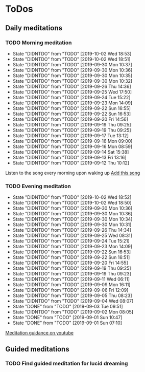 
* ToDos
** Daily meditations
*** TODO Morning meditation
    SCHEDULED: <2019-10-03 Thu +1d>
    :PROPERTIES:
    :LAST_REPEAT: [2019-10-02 Wed 18:53]
    :END:
    - State "DIDNTDO"    from "TODO"       [2019-10-02 Wed 18:53]
    - State "DIDNTDO"    from "TODO"       [2019-10-02 Wed 18:51]
    - State "DIDNTDO"    from "TODO"       [2019-09-30 Mon 10:37]
    - State "DIDNTDO"    from "TODO"       [2019-09-30 Mon 10:36]
    - State "DIDNTDO"    from "TODO"       [2019-09-30 Mon 10:35]
    - State "DIDNTDO"    from "TODO"       [2019-09-30 Mon 10:32]
    - State "DIDNTDO"    from "TODO"       [2019-09-26 Thu 14:36]
    - State "DIDNTDO"    from "TODO"       [2019-09-25 Wed 17:50]
    - State "DIDNTDO"    from "TODO"       [2019-09-24 Tue 15:22]
    - State "DIDNTDO"    from "TODO"       [2019-09-23 Mon 14:09]
    - State "DIDNTDO"    from "TODO"       [2019-09-22 Sun 16:55]
    - State "DIDNTDO"    from "TODO"       [2019-09-22 Sun 16:53]
    - State "DIDNTDO"    from "TODO"       [2019-09-20 Fri 14:56]
    - State "DIDNTDO"    from "TODO"       [2019-09-19 Thu 09:25]
    - State "DIDNTDO"    from "TODO"       [2019-09-19 Thu 09:25]
    - State "DIDNTDO"    from "TODO"       [2019-09-17 Tue 13:12]
    - State "DIDNTDO"    from "TODO"       [2019-09-16 Mon 09:00]
    - State "DIDNTDO"    from "TODO"       [2019-09-16 Mon 08:59]
    - State "DIDNTDO"    from "TODO"       [2019-09-14 Sat 15:38]
    - State "DIDNTDO"    from "TODO"       [2019-09-13 Fri 13:16]
    - State "DIDNTDO"    from "TODO"       [2019-09-12 Thu 10:12]
    Listen to the song every morning upon waking up
    [[https://www.youtube.com/watch?v=YFSc7Ck0Ao0][Add this song]]
*** TODO Evening meditation
    SCHEDULED: <2019-10-02 Wed +1d>
    :PROPERTIES:
    :LAST_REPEAT: [2019-10-02 Wed 18:52]
    :END:
    - State "DIDNTDO"    from "TODO"       [2019-10-02 Wed 18:52]
    - State "DIDNTDO"    from "TODO"       [2019-10-02 Wed 18:50]
    - State "DIDNTDO"    from "TODO"       [2019-09-30 Mon 10:36]
    - State "DIDNTDO"    from "TODO"       [2019-09-30 Mon 10:36]
    - State "DIDNTDO"    from "TODO"       [2019-09-30 Mon 10:34]
    - State "DIDNTDO"    from "TODO"       [2019-09-30 Mon 10:31]
    - State "DIDNTDO"    from "TODO"       [2019-09-26 Thu 14:34]
    - State "DIDNTDO"    from "TODO"       [2019-09-25 Wed 08:31]
    - State "DIDNTDO"    from "TODO"       [2019-09-24 Tue 15:21]
    - State "DIDNTDO"    from "TODO"       [2019-09-23 Mon 14:09]
    - State "DIDNTDO"    from "TODO"       [2019-09-22 Sun 16:53]
    - State "DIDNTDO"    from "TODO"       [2019-09-22 Sun 16:51]
    - State "DIDNTDO"    from "TODO"       [2019-09-20 Fri 14:55]
    - State "DIDNTDO"    from "TODO"       [2019-09-19 Thu 09:25]
    - State "DIDNTDO"    from "TODO"       [2019-09-19 Thu 09:23]
    - State "DIDNTDO"    from "TODO"       [2019-09-11 Wed 06:11]
    - State "DIDNTDO"    from "TODO"       [2019-09-09 Mon 16:11]
    - State "DIDNTDO"    from "TODO"       [2019-09-06 Fri 12:09]
    - State "DIDNTDO"    from "TODO"       [2019-09-05 Thu 08:23]
    - State "DIDNTDO"    from "TODO"       [2019-09-04 Wed 08:07]
    - State "DONE"       from "TODO"       [2019-09-03 Tue 09:51]
    - State "DIDNTDO"    from "TODO"       [2019-09-02 Mon 08:05]
    - State "DONE"       from "TODO"       [2019-09-01 Sun 10:47]
    - State "DONE"       from "TODO"       [2019-09-01 Sun 07:10]
    [[https://www.youtube.com/watch?v=YFSc7Ck0Ao0][Meditation guidance on youtube]]
** Guided meditations
*** TODO Find guided meditation for lucid dreaming
